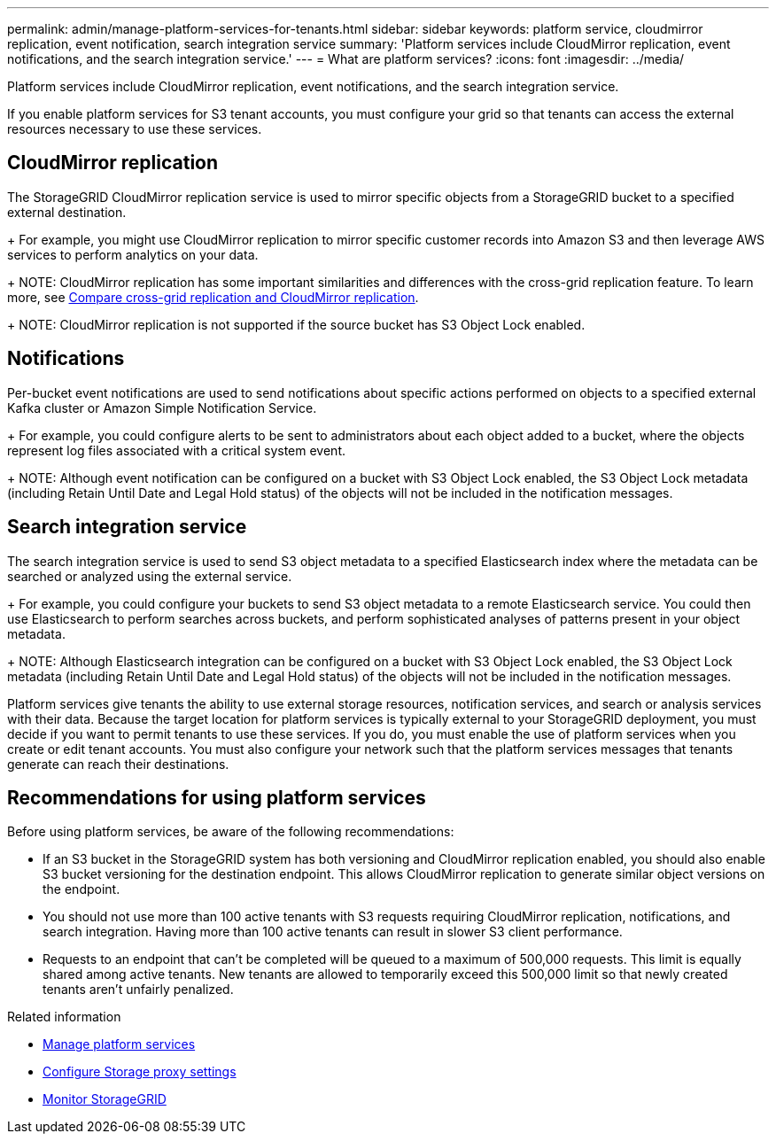---
permalink: admin/manage-platform-services-for-tenants.html
sidebar: sidebar
keywords: platform service, cloudmirror replication, event notification, search integration service
summary: 'Platform services include CloudMirror replication, event notifications, and the search integration service.'
---
= What are platform services?
:icons: font
:imagesdir: ../media/

[.lead]
Platform services include CloudMirror replication, event notifications, and the search integration service.

If you enable platform services for S3 tenant accounts, you must configure your grid so that tenants can access the external resources necessary to use these services.

== CloudMirror replication
The StorageGRID CloudMirror replication service is used to mirror specific objects from a StorageGRID bucket to a specified external destination.
+
For example, you might use CloudMirror replication to mirror specific customer records into Amazon S3 and then leverage AWS services to perform analytics on your data.
+
NOTE: CloudMirror replication has some important similarities and differences with the cross-grid replication feature. To learn more, see link:../admin/grid-federation-compare-cgr-to-cloudmirror.html[Compare cross-grid replication and CloudMirror replication].
+
NOTE: CloudMirror replication is not supported if the source bucket has S3 Object Lock enabled.

== Notifications
Per-bucket event notifications are used to send notifications about specific actions performed on objects to a specified external Kafka cluster or Amazon Simple Notification Service.
+
For example, you could configure alerts to be sent to administrators about each object added to a bucket, where the objects represent log files associated with a critical system event.
+
NOTE: Although event notification can be configured on a bucket with S3 Object Lock enabled, the S3 Object Lock metadata (including Retain Until Date and Legal Hold status) of the objects will not be included in the notification messages.

== Search integration service
The search integration service is used to send S3 object metadata to a specified Elasticsearch index where the metadata can be searched or analyzed using the external service.
+
For example, you could configure your buckets to send S3 object metadata to a remote Elasticsearch service. You could then use Elasticsearch to perform searches across buckets, and perform sophisticated analyses of patterns present in your object metadata.
+
NOTE: Although Elasticsearch integration can be configured on a bucket with S3 Object Lock enabled, the S3 Object Lock metadata (including Retain Until Date and Legal Hold status) of the objects will not be included in the notification messages.

Platform services give tenants the ability to use external storage resources, notification services, and search or analysis services with their data. Because the target location for platform services is typically external to your StorageGRID deployment, you must decide if you want to permit tenants to use these services. If you do, you must enable the use of platform services when you create or edit tenant accounts. You must also configure your network such that the platform services messages that tenants generate can reach their destinations.

== Recommendations for using platform services

Before using platform services, be aware of the following recommendations:

* If an S3 bucket in the StorageGRID system has both versioning and CloudMirror replication enabled, you should also enable S3 bucket versioning for the destination endpoint. This allows CloudMirror replication to generate similar object versions on the endpoint.
* You should not use more than 100 active tenants with S3 requests requiring CloudMirror replication, notifications, and search integration. Having more than 100 active tenants can result in slower S3 client performance.
* Requests to an endpoint that can't be completed will be queued to a maximum of 500,000 requests. This limit is equally shared among active tenants. New tenants are allowed to temporarily exceed this 500,000 limit so that newly created tenants aren't unfairly penalized.

.Related information

* link:../tenant/what-platform-services-are.html[Manage platform services]

* link:configuring-storage-proxy-settings.html[Configure Storage proxy settings]

* link:../monitor/index.html[Monitor StorageGRID]

// 2023 SEP 25, SGWS-25330
